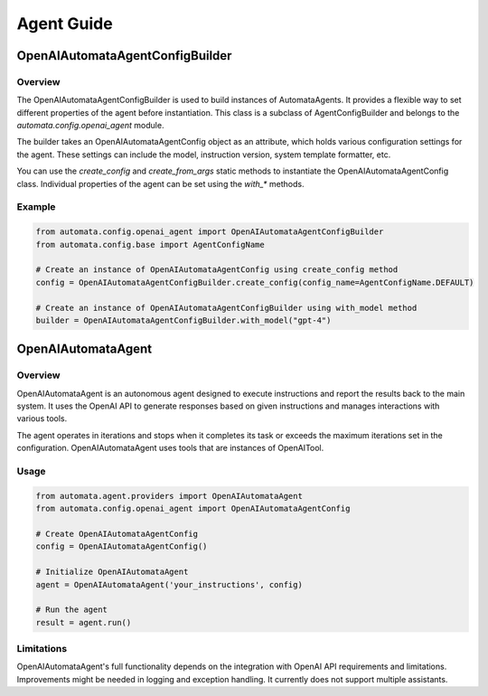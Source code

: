 =================
Agent Guide
=================

OpenAIAutomataAgentConfigBuilder
================================

Overview
--------

The OpenAIAutomataAgentConfigBuilder is used to build instances of AutomataAgents. It provides a flexible way to set different properties of the agent before instantiation. This class is a subclass of AgentConfigBuilder and belongs to the `automata.config.openai_agent` module.

The builder takes an OpenAIAutomataAgentConfig object as an attribute, which holds various configuration settings for the agent. These settings can include the model, instruction version, system template formatter, etc. 

You can use the `create_config` and `create_from_args` static methods to instantiate the OpenAIAutomataAgentConfig class. Individual properties of the agent can be set using the `with_*` methods. 

Example
-------

.. code-block:: python

   from automata.config.openai_agent import OpenAIAutomataAgentConfigBuilder
   from automata.config.base import AgentConfigName

   # Create an instance of OpenAIAutomataAgentConfig using create_config method
   config = OpenAIAutomataAgentConfigBuilder.create_config(config_name=AgentConfigName.DEFAULT)

   # Create an instance of OpenAIAutomataAgentConfigBuilder using with_model method
   builder = OpenAIAutomataAgentConfigBuilder.with_model("gpt-4")


OpenAIAutomataAgent
===================

Overview
--------

OpenAIAutomataAgent is an autonomous agent designed to execute instructions and report the results back to the main system. It uses the OpenAI API to generate responses based on given instructions and manages interactions with various tools.

The agent operates in iterations and stops when it completes its task or exceeds the maximum iterations set in the configuration. OpenAIAutomataAgent uses tools that are instances of OpenAITool.

Usage
-----

.. code-block:: python

   from automata.agent.providers import OpenAIAutomataAgent
   from automata.config.openai_agent import OpenAIAutomataAgentConfig

   # Create OpenAIAutomataAgentConfig
   config = OpenAIAutomataAgentConfig()

   # Initialize OpenAIAutomataAgent
   agent = OpenAIAutomataAgent('your_instructions', config)

   # Run the agent
   result = agent.run()

Limitations
-----------

OpenAIAutomataAgent's full functionality depends on the integration with OpenAI API requirements and limitations. Improvements might be needed in logging and exception handling. It currently does not support multiple assistants.

